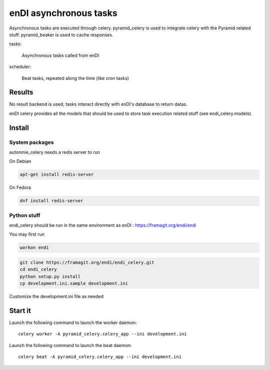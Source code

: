 enDI asynchronous tasks
============================

Asynchronous tasks are executed through celery.
pyramid_celery is used to integrate celery with the Pyramid related stuff.
pyramid_beaker is used to cache responses.

tasks:

    Asynchronous tasks called from enDI

scheduler:

    Beat tasks, repeated along the time (like cron tasks)

Results
-------

No result backend is used, tasks interact directly with enDI's database to
return datas.

enDI celery provides all the models that should be used to store task
execution related stuff (see endi_celery.models).

Install
-------

System packages
................

autonmie_celery needs a redis server to run

On Debian

.. code-block:: console

    apt-get install redis-server


On Fedora

.. code-block:: console

    dnf install redis-server

Python stuff
.............

endi_celery should be run in the same environment as enDI :
https://framagit.org/endi/endi

You may first run

.. code-block:: console

    workon endi


.. code-block:: console

    git clone https://framagit.org/endi/endi_celery.git
    cd endi_celery
    python setup.py install
    cp development.ini.sample development.ini

Customize the development.ini file as needed


Start it
---------

Launch the following command to launch the worker daemon::

    celery worker -A pyramid_celery.celery_app --ini development.ini

Launch the following command to launch the beat daemon::

    celery beat -A pyramid_celery.celery_app --ini development.ini
